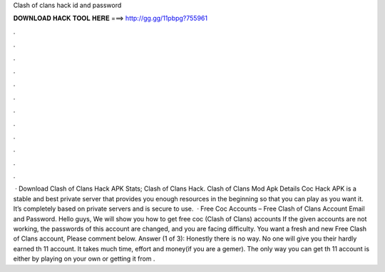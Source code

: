 Clash of clans hack id and password

𝐃𝐎𝐖𝐍𝐋𝐎𝐀𝐃 𝐇𝐀𝐂𝐊 𝐓𝐎𝐎𝐋 𝐇𝐄𝐑𝐄 ===> http://gg.gg/11pbpg?755961

.

.

.

.

.

.

.

.

.

.

.

.

 · Download Clash of Clans Hack APK Stats; Clash of Clans Hack. Clash of Clans Mod Apk Details Coc Hack APK is a stable and best private server that provides you enough resources in the beginning so that you can play as you want it. It’s completely based on private servers and is secure to use.  · Free Coc Accounts – Free Clash of Clans Account Email and Password. Hello guys, We will show you how to get free coc (Clash of Clans) accounts If the given accounts are not working, the passwords of this account are changed, and you are facing difficulty. You want a fresh and new Free Clash of Clans account, Please comment below. Answer (1 of 3): Honestly there is no way. No one will give you their hardly earned th 11 account. It takes much time, effort and money(if you are a gemer). The only way you can get th 11 account is either by playing on your own or getting it from .